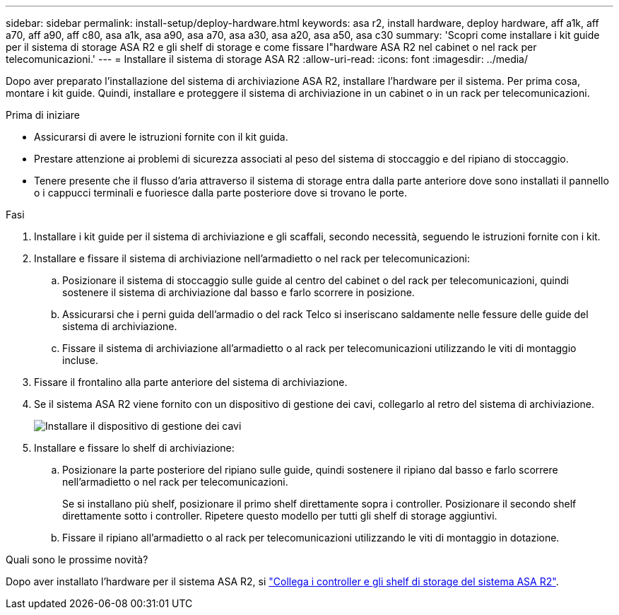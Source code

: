 ---
sidebar: sidebar 
permalink: install-setup/deploy-hardware.html 
keywords: asa r2, install hardware, deploy hardware, aff a1k, aff a70, aff a90, aff c80, asa a1k, asa a90, asa a70, asa a30, asa a20, asa a50, asa c30 
summary: 'Scopri come installare i kit guide per il sistema di storage ASA R2 e gli shelf di storage e come fissare l"hardware ASA R2 nel cabinet o nel rack per telecomunicazioni.' 
---
= Installare il sistema di storage ASA R2
:allow-uri-read: 
:icons: font
:imagesdir: ../media/


[role="lead"]
Dopo aver preparato l'installazione del sistema di archiviazione ASA R2, installare l'hardware per il sistema. Per prima cosa, montare i kit guide. Quindi, installare e proteggere il sistema di archiviazione in un cabinet o in un rack per telecomunicazioni.

.Prima di iniziare
* Assicurarsi di avere le istruzioni fornite con il kit guida.
* Prestare attenzione ai problemi di sicurezza associati al peso del sistema di stoccaggio e del ripiano di stoccaggio.
* Tenere presente che il flusso d'aria attraverso il sistema di storage entra dalla parte anteriore dove sono installati il pannello o i cappucci terminali e fuoriesce dalla parte posteriore dove si trovano le porte.


.Fasi
. Installare i kit guide per il sistema di archiviazione e gli scaffali, secondo necessità, seguendo le istruzioni fornite con i kit.
. Installare e fissare il sistema di archiviazione nell'armadietto o nel rack per telecomunicazioni:
+
.. Posizionare il sistema di stoccaggio sulle guide al centro del cabinet o del rack per telecomunicazioni, quindi sostenere il sistema di archiviazione dal basso e farlo scorrere in posizione.
.. Assicurarsi che i perni guida dell'armadio o del rack Telco si inseriscano saldamente nelle fessure delle guide del sistema di archiviazione.
.. Fissare il sistema di archiviazione all'armadietto o al rack per telecomunicazioni utilizzando le viti di montaggio incluse.


. Fissare il frontalino alla parte anteriore del sistema di archiviazione.
. Se il sistema ASA R2 viene fornito con un dispositivo di gestione dei cavi, collegarlo al retro del sistema di archiviazione.
+
image::../media/drw_affa1k_install_cable_mgmt_ieops-1697.svg[Installare il dispositivo di gestione dei cavi]

. Installare e fissare lo shelf di archiviazione:
+
.. Posizionare la parte posteriore del ripiano sulle guide, quindi sostenere il ripiano dal basso e farlo scorrere nell'armadietto o nel rack per telecomunicazioni.
+
Se si installano più shelf, posizionare il primo shelf direttamente sopra i controller. Posizionare il secondo shelf direttamente sotto i controller. Ripetere questo modello per tutti gli shelf di storage aggiuntivi.

.. Fissare il ripiano all'armadietto o al rack per telecomunicazioni utilizzando le viti di montaggio in dotazione.




.Quali sono le prossime novità?
Dopo aver installato l'hardware per il sistema ASA R2, si link:cable-hardware.html["Collega i controller e gli shelf di storage del sistema ASA R2"].
